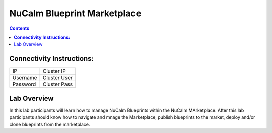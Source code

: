 ********************************
**NuCalm Blueprint Marketplace**
********************************

.. contents::


**Connectivity Instructions:**
******************************

+------------+--------------------------------------------------------+
| IP         |                                           Cluster IP   |
+------------+--------------------------------------------------------+
| Username   |                                           Cluster User |
+------------+--------------------------------------------------------+
| Password   |                                           Cluster Pass | 
+------------+--------------------------------------------------------+

Lab Overview
************

In this lab participants will learn how to manage NuCalm Blueprints within the NuCalm MArketplace.  After this lab
participants should know how to navigate and mnage the Marketplace, publish blueprints to the market, deploy and/or clone
blueprints from the marketplace. 
